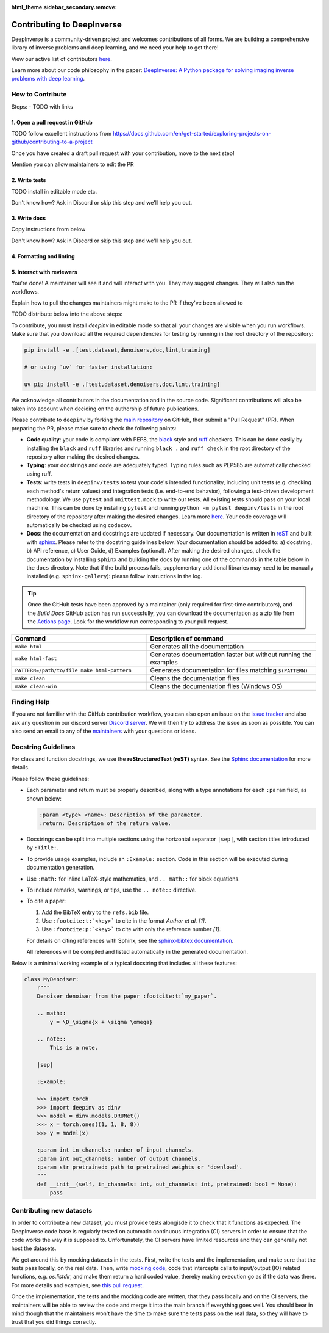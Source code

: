 :html_theme.sidebar_secondary.remove:
.. _contributing:

Contributing to DeepInverse
===========================

DeepInverse is a community-driven project and welcomes contributions of all forms.
We are building a comprehensive library of inverse problems and deep learning,
and we need your help to get there!

View our active list of contributors `here <https://github.com/deepinv/deepinv/graphs/contributors>`__.

Learn more about our code philosophy in the paper:
`DeepInverse: A Python package for solving imaging inverse problems with deep learning <https://arxiv.org/abs/2505.20160>`_.


How to Contribute
-----------------

Steps:
- TODO with links

1. Open a pull request in GitHub
~~~~~~~~~~~~~~~~~~~~~~~~~~~~~~~~

TODO follow excellent instructions from https://docs.github.com/en/get-started/exploring-projects-on-github/contributing-to-a-project

Once you have created a draft pull request with your contribution, move to the next step!

Mention you can allow maintainers to edit the PR

2. Write tests
~~~~~~~~~~~~~~

TODO install in editable mode etc.

Don't know how? Ask in Discord or skip this step and we'll help you out.

3. Write docs
~~~~~~~~~~~~~

Copy instructions from below

Don't know how? Ask in Discord or skip this step and we'll help you out.

4. Formatting and linting
~~~~~~~~~~~~~~~~~~~~~~~~~

5. Interact with reviewers
~~~~~~~~~~~~~~~~~~~~~~~~~~

You're done! A maintainer will see it and will interact with you.
They may suggest changes.
They will also run the workflows.

Explain how to pull the changes maintainers might make to the PR if they've been allowed to

TODO distribute below into the above steps:

To contribute, you must install `deepinv` in editable mode
so that all your changes are visible when you run workflows.
Make sure that you download all the required dependencies for testing
by running in the root directory of the repository:

.. code-block:: bash

    pip install -e .[test,dataset,denoisers,doc,lint,training]

    # or using `uv` for faster installation:

    uv pip install -e .[test,dataset,denoisers,doc,lint,training]


We acknowledge all contributors in the documentation and in the source code. Significant contributions
will also be taken into account when deciding on the authorship of future publications.

Please contribute to ``deepinv`` by forking the `main
repository <https://github.com/deepinv/deepinv/>`_ on GitHub,
then submit a "Pull Request" (PR). When preparing the PR, please make sure to
check the following points:

- **Code quality**: your code is compliant with PEP8, the `black <https://black.readthedocs.io>`_ style and `ruff <https://docs.astral.sh/ruff/>`_ checkers. This can be done easily
  by installing the ``black`` and ``ruff`` libraries and running ``black .`` and ``ruff check`` in the root directory of the repository after
  making the desired changes.
- **Typing**: your docstrings and code are adequately typed. Typing rules such as PEP585 are automatically checked using ruff.
- **Tests**: write tests in ``deepinv/tests`` to test your code's intended functionality,
  including unit tests (e.g. checking each method's return values) and integration tests (i.e. end-to-end behavior),
  following a test-driven development methodology. We use ``pytest`` and ``unittest.mock`` to write our tests.
  All existing tests should pass on your local machine. This can be done by installing ``pytest`` and running
  ``python -m pytest deepinv/tests`` in the root directory of the repository after making the desired changes.
  Learn more `here <https://realpython.com/pytest-python-testing/>`__.
  Your code coverage will automatically be checked using ``codecov``.
- **Docs**: the documentation and docstrings are updated if necessary. Our documentation is written in `reST <https://www.sphinx-doc.org/en/master/usage/restructuredtext/index.html>`_
  and built with `sphinx <https://www.sphinx-doc.org/en/master/usage/installation.html>`_.
  Please refer to the docstring guidelines below.
  Your documentation should be added to: a) docstring, b) API reference, c) User Guide, d) Examples (optional).
  After making the desired changes, check the documentation by installing
  ``sphinx`` and building the docs by running one of the commands in the table below in the ``docs`` directory.
  Note that if the build process fails, supplementary additional libraries may need to be manually installed
  (e.g. ``sphinx-gallery``): please follow instructions in the log.

.. tip::

  Once the GitHub tests have been approved by a maintainer (only required for first-time contributors), and the `Build Docs` GitHub action
  has run successfully, you can download the documentation as a zip file from the `Actions page <https://github.com/deepinv/deepinv/actions/workflows/documentation.yml>`_. Look for the workflow run corresponding to your pull request.


.. list-table::
   :widths: 40 50
   :header-rows: 1

   * - Command
     - Description of command
   * - ``make html``
     - Generates all the documentation
   * - ``make html-fast``
     - Generates documentation faster but without running the examples
   * - ``PATTERN=/path/to/file make html-pattern``
     - Generates documentation for files matching ``$(PATTERN)``
   * - ``make clean``
     - Cleans the documentation files
   * - ``make clean-win``
     - Cleans the documentation files (Windows OS)

Finding Help
------------

If you are not familiar with the GitHub contribution workflow, you can also open an issue on the
`issue tracker <https://github.com/deepinv/deepinv/issues>`_ and also ask any question in our discord server
`Discord server <https://discord.gg/qBqY5jKw3p>`_. We will then try to address the issue as soon as possible.
You can also send an email to any of the `maintainers <https://github.com/deepinv/deepinv/blob/main/MAINTAINERS.md>`_ with your questions or ideas.


Docstring Guidelines
--------------------

For class and function docstrings, we use the **reStructuredText (reST)** syntax.
See the `Sphinx documentation <https://www.sphinx-doc.org/en/master/usage/restructuredtext/index.html>`_ for more details.

Please follow these guidelines:

- Each parameter and return must be properly described, along with a type annotations for each ``:param`` field, as shown below:

  .. code-block:: rest

      :param <type> <name>: Description of the parameter.
      :return: Description of the return value.

- Docstrings can be split into multiple sections using the horizontal separator ``|sep|``, with section titles introduced by ``:Title:``.

- To provide usage examples, include an ``:Example:`` section. Code in this section will be executed during documentation generation.

- Use ``:math:`` for inline LaTeX-style mathematics, and ``.. math::`` for block equations.

- To include remarks, warnings, or tips, use the ``.. note::`` directive.

- To cite a paper:

  1. Add the BibTeX entry to the ``refs.bib`` file.
  2. Use ``:footcite:t:`<key>``` to cite in the format *Author et al. [1]*.
  3. Use ``:footcite:p:`<key>``` to cite with only the reference number *[1]*.

  For details on citing references with Sphinx, see the `sphinx-bibtex documentation <https://sphinxcontrib-bibtex.readthedocs.io/en/latest/>`_.

  All references will be compiled and listed automatically in the generated documentation.

Below is a minimal working example of a typical docstring that includes all these features:



.. code-block:: python

    class MyDenoiser:
        r"""
        Denoiser denoiser from the paper :footcite:t:`my_paper`.

        .. math::
            y = \D_\sigma{x + \sigma \omega}

        .. note::
            This is a note.

        |sep|

        :Example:

        >>> import torch
        >>> import deepinv as dinv
        >>> model = dinv.models.DRUNet()
        >>> x = torch.ones((1, 1, 8, 8))
        >>> y = model(x)

        :param int in_channels: number of input channels.
        :param int out_channels: number of output channels.
        :param str pretrained: path to pretrained weights or 'download'.
        """
        def __init__(self, in_channels: int, out_channels: int, pretrained: bool = None):
            pass


Contributing new datasets
--------------------------

In order to contribute a new dataset, you must provide tests alongisde it to check that it functions as expected. The DeepInverse code base is regularly tested on automatic continuous integration (CI) servers in order to ensure that the code works the way it is supposed to. Unfortunately, the CI servers have limited resources and they can generally not host the datasets.

We get around this by mocking datasets in the tests. First, write the tests and the implementation, and make sure that the tests pass locally, on the real data. Then, write `mocking code <https://en.wikipedia.org/wiki/Mock_object>`_, code that intercepts calls to input/output (IO) related functions, e.g. `os.listdir`, and make them return a hard coded value, thereby making execution go as if the data was there. For more details and examples, see `this pull request <https://github.com/deepinv/deepinv/pull/490>`_.

Once the implementation, the tests and the mocking code are written, that they pass locally and on the CI servers, the maintainers will be able to review the code and merge it into the main branch if everything goes well. You should bear in mind though that the maintainers won't have the time to make sure the tests pass on the real data, so they will have to trust that you did things correctly.
